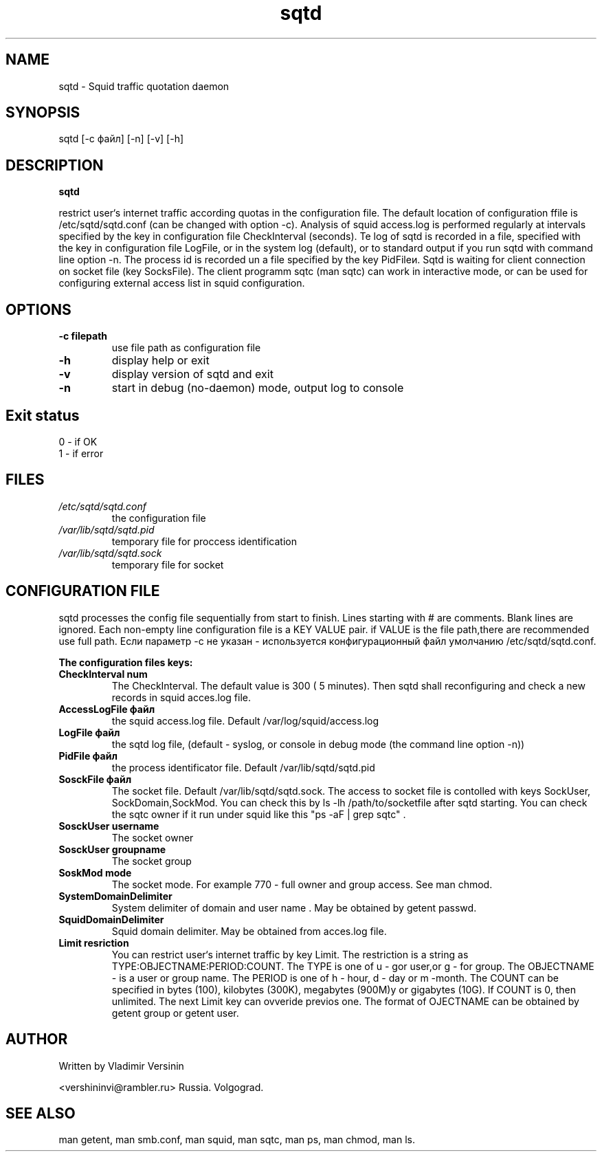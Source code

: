 .TH sqtd "1" "09.09.2013" "sqtd" "User commands"
.SH NAME
sqtd \- Squid traffic quotation daemon 
.SH SYNOPSIS
sqtd [-c файл] [-n] [-v] [-h]
.SH DESCRIPTION
.B sqtd


restrict user`s internet traffic according quotas in the configuration file. The default location of configuration ffile is /etc/sqtd/sqtd.conf (can be changed with option -c). Analysis of squid access.log  is performed regularly at intervals specified by the key in configuration file CheckInterval (seconds). Te log of sqtd is recorded in a file, specified with the key in configuration file LogFile, or in the system log (default), or to standard output if you run sqtd with command line option -n. The process id is recorded un a file specified by the key  PidFileи. Sqtd is waiting for client connection on socket file (key  SocksFile). The client programm sqtc (man sqtc) can work in interactive mode, or can be used for configuring external access list in squid configuration. 
.SH OPTIONS
.TP
\fB\-c filepath\fR  
use file path as configuration file
.TP
\fB\-h\fR
display help or exit
.TP
\fB\-v\fR
display version of sqtd and exit
.TP
\fB\-n\fR
start in debug (no-daemon) mode, output log to console
.SH Exit status
.TP
0 \- if OK
.TP
1 \- if error
.SH FILES
.I /etc/sqtd/sqtd.conf 
.RS
the configuration file 
.RE
.I /var/lib/sqtd/sqtd.pid
.RS
temporary file for proccess identification  
.RE
.I /var/lib/sqtd/sqtd.sock
.RS
temporary file for socket
.RE

.SH CONFIGURATION FILE
sqtd processes the config file sequentially from start to finish.  Lines starting with # are comments. Blank lines are ignored. Each non-empty line configuration file is a KEY VALUE pair. if VALUE is the file path,there are recommended use full path. Если параметр -с не указан -  используется конфигурационный файл умолчанию /etc/sqtd/sqtd.conf.  

.RE
\fBThe configuration files keys:\fR
.TP
\fBCheckInterval num\fR  
The CheckInterval. The default value is 300 ( 5 minutes). Then sqtd shall reconfiguring and check a new records in squid acces.log file. 

.RE
.TP
\fBAccessLogFile файл\fR 
the  squid access.log file. Default /var/log/squid/access.log
.RE
.TP
\fBLogFile файл\fR       
the sqtd log file, (default  - syslog, or console in  debug mode  (the command line option -n))
.RE
.TP
\fBPidFile файл\fR 
the process identificator file. Default /var/lib/sqtd/sqtd.pid
.RE
.TP
\fBSosckFile файл\fR 
The socket file. Default /var/lib/sqtd/sqtd.sock. The access to socket file is contolled with keys SockUser, SockDomain,SockMod. You can check this by  ls -lh /path/to/socketfile after sqtd starting. You can check the sqtc owner if it run under squid  like this  "ps -aF | grep sqtc" .   
.RE
.TP
\fBSosckUser username\fR 
The socket owner 
.RE
.TP
\fBSosckUser groupname\fR 
The socket group 
.RE
.TP
\fBSoskMod mode\fR 
The socket mode.  For example 770 - full owner and group access.  See man chmod. 
.RE

.TP
\fBSystemDomainDelimiter\fR 
System delimiter of domain and user name . May be obtained by getent passwd.  
.RE

.TP
\fBSquidDomainDelimiter\fR 
Squid domain delimiter. May be obtained from acces.log file.
.RE

.TP
\fBLimit resriction\fR
You can restrict user`s internet  traffic by key Limit. The restriction is a string as  TYPE:OBJECTNAME:PERIOD:COUNT. The TYPE is one of  u - gor user,or  g - for group. The OBJECTNAME - is a user or group name. The PERIOD  is one of h - hour, d - day or m -month. The COUNT can be specified in bytes (100), kilobytes (300K), megabytes (900M)у or gigabytes (10G). If COUNT is  0, then unlimited. The next Limit key  can ovveride previos one. The format of OJECTNAME can be obtained by getent group or getent user.
.RE
.SH AUTHOR
Written by Vladimir Versinin

<vershininvi@rambler.ru>  Russia. Volgograd.
.SH "SEE ALSO"
man getent, man smb.conf, man squid, man sqtc, man ps, man chmod, man ls.
